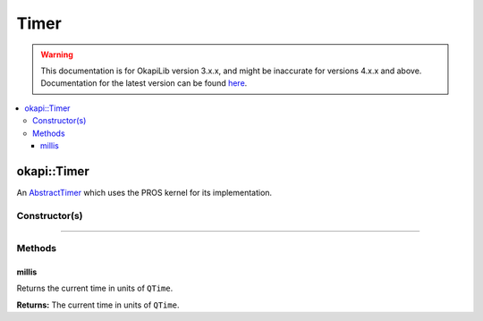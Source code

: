 =====
Timer
=====

.. warning:: This documentation is for OkapiLib version 3.x.x, and might be inaccurate for versions 4.x.x and above. Documentation for the latest version can be found
         `here <https://okapilib.github.io/OkapiLib/index.html>`_.

.. contents:: :local:

okapi::Timer
============

An `AbstractTimer <abstract-abstract-timer.html>`_ which uses the PROS kernel for its
implementation.

Constructor(s)
--------------

.. tabs ::
   .. tab :: Prototype
      .. highlight:: cpp
      ::

        Timer()

----

Methods
-------

millis
~~~~~~

Returns the current time in units of ``QTime``.

.. tabs ::
   .. tab :: Prototype
      .. highlight:: cpp
      ::

        virtual QTime millis() const override

**Returns:** The current time in units of ``QTime``.
